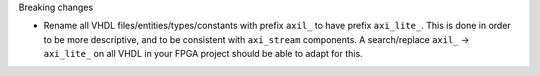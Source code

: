 Breaking changes

* Rename all VHDL files/entities/types/constants with prefix ``axil_`` to have prefix ``axi_lite_``.
  This is done in order to be more descriptive, and to be consistent with ``axi_stream`` components.
  A search/replace ``axil_`` -> ``axi_lite_`` on all VHDL in your FPGA project should be able to adapt for this.
